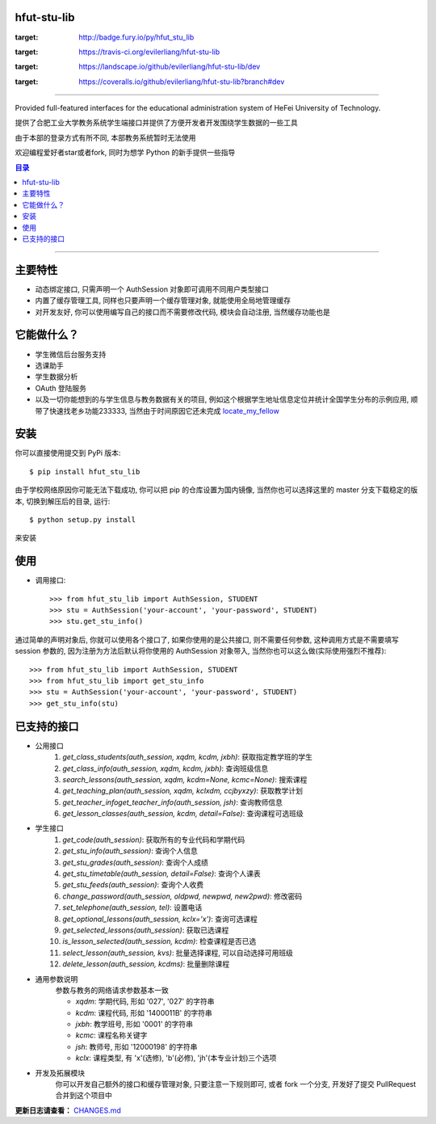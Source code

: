 ############
hfut-stu-lib
############

.. image:: https://badge.fury.io/py/hfut_stu_lib.svg
:target: http://badge.fury.io/py/hfut_stu_lib

.. image:: https://travis-ci.org/evilerliang/hfut-stu-lib.svg?branch#dev
:target: https://travis-ci.org/evilerliang/hfut-stu-lib

.. image:: https://landscape.io/github/evilerliang/hfut-stu-lib/dev/landscape.svg?style#flat
:target: https://landscape.io/github/evilerliang/hfut-stu-lib/dev

.. image:: https://coveralls.io/repos/evilerliang/hfut-stu-lib/badge.svg?branch#dev&service#github
:target: https://coveralls.io/github/evilerliang/hfut-stu-lib?branch#dev

-----

Provided full-featured interfaces for the educational administration system of HeFei University of Technology.

提供了合肥工业大学教务系统学生端接口并提供了方便开发者开发围绕学生数据的一些工具

由于本部的登录方式有所不同, 本部教务系统暂时无法使用

欢迎编程爱好者star或者fork, 同时为想学 Python 的新手提供一些指导

.. contents:: 目录

-----

########
主要特性
########

* 动态绑定接口, 只需声明一个 AuthSession 对象即可调用不同用户类型接口
* 内置了缓存管理工具, 同样也只要声明一个缓存管理对象, 就能使用全局地管理缓存
* 对开发友好, 你可以使用编写自己的接口而不需要修改代码, 模块会自动注册, 当然缓存功能也是

############
它能做什么？
############

* 学生微信后台服务支持
* 选课助手
* 学生数据分析
* OAuth 登陆服务
* 以及一切你能想到的与学生信息与教务数据有关的项目, 例如这个根据学生地址信息定位并统计全国学生分布的示例应用, 顺带了快速找老乡功能233333, 当然由于时间原因它还未完成 `locate_my_fellow <https://github.com/evilerliang/locate_my_fellow>`_

####
安装
####

你可以直接使用提交到 PyPi 版本::

    $ pip install hfut_stu_lib

由于学校网络原因你可能无法下载成功, 你可以把 pip 的仓库设置为国内镜像, 当然你也可以选择这里的 master 分支下载稳定的版本, 切换到解压后的目录, 运行::

    $ python setup.py install

来安装

####
使用
####

* 调用接口::

    >>> from hfut_stu_lib import AuthSession, STUDENT
    >>> stu = AuthSession('your-account', 'your-password', STUDENT)
    >>> stu.get_stu_info()

通过简单的声明对象后, 你就可以使用各个接口了, 如果你使用的是公共接口, 则不需要任何参数, 这种调用方式是不需要填写 session 参数的, 因为注册为方法后默认将你使用的 AuthSession 对象带入, 当然你也可以这么做(实际使用强烈不推荐)::

    >>> from hfut_stu_lib import AuthSession, STUDENT
    >>> from hfut_stu_lib import get_stu_info
    >>> stu = AuthSession('your-account', 'your-password', STUDENT)
    >>> get_stu_info(stu)


############
已支持的接口
############

* 公用接口
    #. `get_class_students(auth_session, xqdm, kcdm, jxbh)`: 获取指定教学班的学生
    #. `get_class_info(auth_session, xqdm, kcdm, jxbh)`: 查询班级信息
    #. `search_lessons(auth_session, xqdm, kcdm=None, kcmc=None)`: 搜索课程
    #. `get_teaching_plan(auth_session, xqdm, kclxdm, ccjbyxzy)`: 获取教学计划
    #. `get_teacher_infoget_teacher_info(auth_session, jsh)`: 查询教师信息
    #. `get_lesson_classes(auth_session, kcdm, detail=False)`: 查询课程可选班级
* 学生接口
    #. `get_code(auth_session)`: 获取所有的专业代码和学期代码
    #. `get_stu_info(auth_session)`: 查询个人信息
    #. `get_stu_grades(auth_session)`: 查询个人成绩
    #. `get_stu_timetable(auth_session, detail=False)`: 查询个人课表
    #. `get_stu_feeds(auth_session)`: 查询个人收费
    #. `change_password(auth_session, oldpwd, newpwd, new2pwd)`: 修改密码
    #. `set_telephone(auth_session, tel)`: 设置电话
    #. `get_optional_lessons(auth_session, kclx='x')`: 查询可选课程
    #. `get_selected_lessons(auth_session)`: 获取已选课程
    #. `is_lesson_selected(auth_session, kcdm)`: 检查课程是否已选
    #. `select_lesson(auth_session, kvs)`: 批量选择课程, 可以自动选择可用班级
    #. `delete_lesson(auth_session, kcdms)`: 批量删除课程

* 通用参数说明
    参数与教务的网络请求参数基本一致

    * `xqdm`: 学期代码, 形如 '027', '027' 的字符串
    * `kcdm`: 课程代码, 形如 '1400011B' 的字符串
    * `jxbh`: 教学班号, 形如 '0001' 的字符串
    * `kcmc`: 课程名称关键字
    * `jsh`: 教师号, 形如 '12000198' 的字符串
    * `kclx`: 课程类型, 有 'x'(选修), 'b'(必修), 'jh'(本专业计划)三个选项


* 开发及拓展模块
    你可以开发自己额外的接口和缓存管理对象, 只要注意一下规则即可, 或者 fork 一个分支, 开发好了提交 PullRequest 合并到这个项目中

**更新日志请查看：** `CHANGES.md <https://github.com/evilerliang/hfut-stu-lib/blob/master/CHANGES.md>`_
